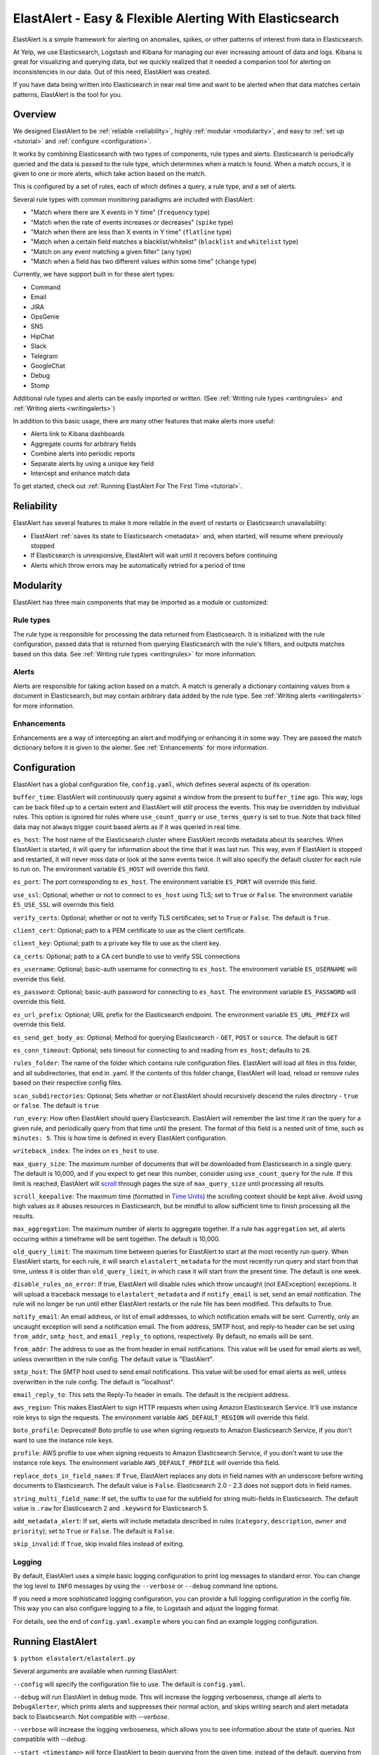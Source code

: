 ElastAlert - Easy & Flexible Alerting With Elasticsearch
********************************************************

ElastAlert is a simple framework for alerting on anomalies, spikes, or other patterns of interest from data in Elasticsearch.

At Yelp, we use Elasticsearch, Logstash and Kibana for managing our ever increasing amount of data and logs.
Kibana is great for visualizing and querying data, but we quickly realized that it needed a companion tool for alerting
on inconsistencies in our data. Out of this need, ElastAlert was created.

If you have data being written into Elasticsearch in near real time and want to be alerted when that data matches certain patterns, ElastAlert is the tool for you.

Overview
========

We designed ElastAlert to be :ref:`reliable <reliability>`, highly :ref:`modular <modularity>`, and easy to :ref:`set up <tutorial>` and :ref:`configure <configuration>`.

It works by combining Elasticsearch with two types of components, rule types and alerts.
Elasticsearch is periodically queried and the data is passed to the rule type, which determines when
a match is found. When a match occurs, it is given to one or more alerts, which take action based on the match.

This is configured by a set of rules, each of which defines a query, a rule type, and a set of alerts.

Several rule types with common monitoring paradigms are included with ElastAlert:

- "Match where there are X events in Y time" (``frequency`` type)
- "Match when the rate of events increases or decreases" (``spike`` type)
- "Match when there are less than X events in Y time" (``flatline`` type)
- "Match when a certain field matches a blacklist/whitelist" (``blacklist`` and ``whitelist`` type)
- "Match on any event matching a given filter" (``any`` type)
- "Match when a field has two different values within some time" (``change`` type)

Currently, we have support built in for these alert types:

- Command
- Email
- JIRA
- OpsGenie
- SNS
- HipChat
- Slack
- Telegram
- GoogleChat
- Debug
- Stomp

Additional rule types and alerts can be easily imported or written. (See :ref:`Writing rule types <writingrules>` and :ref:`Writing alerts <writingalerts>`)

In addition to this basic usage, there are many other features that make alerts more useful:

- Alerts link to Kibana dashboards
- Aggregate counts for arbitrary fields
- Combine alerts into periodic reports
- Separate alerts by using a unique key field
- Intercept and enhance match data

To get started, check out :ref:`Running ElastAlert For The First Time <tutorial>`.

.. _reliability:

Reliability
===========

ElastAlert has several features to make it more reliable in the event of restarts or Elasticsearch unavailability:

- ElastAlert :ref:`saves its state to Elasticsearch <metadata>` and, when started, will resume where previously stopped
- If Elasticsearch is unresponsive, ElastAlert will wait until it recovers before continuing
- Alerts which throw errors may be automatically retried for a period of time

.. _modularity:

Modularity
==========

ElastAlert has three main components that may be imported as a module or customized:

Rule types
----------

The rule type is responsible for processing the data returned from Elasticsearch. It is initialized with the rule configuration, passed data
that is returned from querying Elasticsearch with the rule's filters, and outputs matches based on this data. See :ref:`Writing rule types <writingrules>`
for more information.

Alerts
------

Alerts are responsible for taking action based on a match. A match is generally a dictionary containing values from a document in Elasticsearch,
but may contain arbitrary data added by the rule type. See :ref:`Writing alerts <writingalerts>` for more information.

Enhancements
------------

Enhancements are a way of intercepting an alert and modifying or enhancing it in some way. They are passed the match dictionary before it is given
to the alerter. See :ref:`Enhancements` for more information.

.. _configuration:

Configuration
=============

ElastAlert has a global configuration file, ``config.yaml``, which defines several aspects of its operation:

``buffer_time``: ElastAlert will continuously query against a window from the present to ``buffer_time`` ago.
This way, logs can be back filled up to a certain extent and ElastAlert will still process the events. This
may be overridden by individual rules. This option is ignored for rules where ``use_count_query`` or ``use_terms_query``
is set to true. Note that back filled data may not always trigger count based alerts as if it was queried in real time.

``es_host``: The host name of the Elasticsearch cluster where ElastAlert records metadata about its searches.
When ElastAlert is started, it will query for information about the time that it was last run. This way,
even if ElastAlert is stopped and restarted, it will never miss data or look at the same events twice. It will also specify the default cluster for each rule to run on.
The environment variable ``ES_HOST`` will override this field.

``es_port``: The port corresponding to ``es_host``. The environment variable ``ES_PORT`` will override this field.

``use_ssl``: Optional; whether or not to connect to ``es_host`` using TLS; set to ``True`` or ``False``.
The environment variable ``ES_USE_SSL`` will override this field.

``verify_certs``: Optional; whether or not to verify TLS certificates; set to ``True`` or ``False``. The default is ``True``.

``client_cert``: Optional; path to a PEM certificate to use as the client certificate.

``client_key``: Optional; path to a private key file to use as the client key.

``ca_certs``: Optional; path to a CA cert bundle to use to verify SSL connections

``es_username``: Optional; basic-auth username for connecting to ``es_host``. The environment variable ``ES_USERNAME`` will override this field.

``es_password``: Optional; basic-auth password for connecting to ``es_host``. The environment variable ``ES_PASSWORD`` will override this field.

``es_url_prefix``: Optional; URL prefix for the Elasticsearch endpoint.  The environment variable ``ES_URL_PREFIX`` will override this field.

``es_send_get_body_as``: Optional; Method for querying Elasticsearch - ``GET``, ``POST`` or ``source``. The default is ``GET``

``es_conn_timeout``: Optional; sets timeout for connecting to and reading from ``es_host``; defaults to ``20``.

``rules_folder``: The name of the folder which contains rule configuration files. ElastAlert will load all
files in this folder, and all subdirectories, that end in .yaml. If the contents of this folder change, ElastAlert will load, reload
or remove rules based on their respective config files.

``scan_subdirectories``: Optional; Sets whether or not ElastAlert should recursively descend the rules directory - ``true`` or ``false``. The default is ``true``

``run_every``: How often ElastAlert should query Elasticsearch. ElastAlert will remember the last time
it ran the query for a given rule, and periodically query from that time until the present. The format of
this field is a nested unit of time, such as ``minutes: 5``. This is how time is defined in every ElastAlert
configuration.

``writeback_index``: The index on ``es_host`` to use.

``max_query_size``: The maximum number of documents that will be downloaded from Elasticsearch in a single query. The
default is 10,000, and if you expect to get near this number, consider using ``use_count_query`` for the rule. If this
limit is reached, ElastAlert will `scroll <https://www.elastic.co/guide/en/elasticsearch/reference/current/search-request-scroll.html>`_ through pages the size of ``max_query_size`` until processing all results.

``scroll_keepalive``: The maximum time (formatted in `Time Units <https://www.elastic.co/guide/en/elasticsearch/reference/current/common-options.html#time-units>`_) the scrolling context should be kept alive. Avoid using high values as it abuses resources in Elasticsearch, but be mindful to allow sufficient time to finish processing all the results.

``max_aggregation``: The maximum number of alerts to aggregate together. If a rule has ``aggregation`` set, all
alerts occuring within a timeframe will be sent together. The default is 10,000.

``old_query_limit``: The maximum time between queries for ElastAlert to start at the most recently run query.
When ElastAlert starts, for each rule, it will search ``elastalert_metadata`` for the most recently run query and start
from that time, unless it is older than ``old_query_limit``, in which case it will start from the present time. The default is one week.

``disable_rules_on_error``: If true, ElastAlert will disable rules which throw uncaught (not EAException) exceptions. It
will upload a traceback message to ``elastalert_metadata`` and if ``notify_email`` is set, send an email notification. The
rule will no longer be run until either ElastAlert restarts or the rule file has been modified. This defaults to True.

``notify_email``: An email address, or list of email addresses, to which notification emails will be sent. Currently,
only an uncaught exception will send a notification email. The from address, SMTP host, and reply-to header can be set
using ``from_addr``, ``smtp_host``, and ``email_reply_to`` options, respectively. By default, no emails will be sent.

``from_addr``: The address to use as the from header in email notifications.
This value will be used for email alerts as well, unless overwritten in the rule config. The default value
is "ElastAlert".

``smtp_host``: The SMTP host used to send email notifications. This value will be used for email alerts as well,
unless overwritten in the rule config. The default is "localhost".

``email_reply_to``: This sets the Reply-To header in emails. The default is the recipient address.

``aws_region``: This makes ElastAlert to sign HTTP requests when using Amazon Elasticsearch Service. It'll use instance role keys to sign the requests.
The environment variable ``AWS_DEFAULT_REGION`` will override this field.

``boto_profile``: Deprecated! Boto profile to use when signing requests to Amazon Elasticsearch Service, if you don't want to use the instance role keys.

``profile``: AWS profile to use when signing requests to Amazon Elasticsearch Service, if you don't want to use the instance role keys.
The environment variable ``AWS_DEFAULT_PROFILE`` will override this field.

``replace_dots_in_field_names``: If ``True``, ElastAlert replaces any dots in field names with an underscore before writing documents to Elasticsearch.
The default value is ``False``. Elasticsearch 2.0 - 2.3 does not support dots in field names.

``string_multi_field_name``: If set, the suffix to use for the subfield for string multi-fields in Elasticsearch.
The default value is ``.raw`` for Elasticsearch 2 and ``.keyword`` for Elasticsearch 5.

``add_metadata_alert``: If set, alerts will include metadata described in rules (``category``, ``description``, ``owner`` and ``priority``); set to ``True`` or ``False``. The default is ``False``.

``skip_invalid``: If ``True``, skip invalid files instead of exiting.

Logging
-------

By default, ElastAlert uses a simple basic logging configuration to print log messages to standard error.
You can change the log level to ``INFO`` messages by using the ``--verbose`` or ``--debug`` command line options.

If you need a more sophisticated logging configuration, you can provide a full logging configuration
in the config file. This way you can also configure logging to a file, to Logstash and
adjust the logging format.

For details, see the end of ``config.yaml.example`` where you can find an example logging
configuration.


.. _runningelastalert:

Running ElastAlert
==================

``$ python elastalert/elastalert.py``

Several arguments are available when running ElastAlert:

``--config`` will specify the configuration file to use. The default is ``config.yaml``.

``--debug`` will run ElastAlert in debug mode. This will increase the logging verboseness, change
all alerts to ``DebugAlerter``, which prints alerts and suppresses their normal action, and skips writing
search and alert metadata back to Elasticsearch. Not compatible with `--verbose`.

``--verbose`` will increase the logging verboseness, which allows you to see information about the state
of queries. Not compatible with `--debug`.

``--start <timestamp>`` will force ElastAlert to begin querying from the given time, instead of the default,
querying from the present. The timestamp should be ISO8601, e.g.  ``YYYY-MM-DDTHH:MM:SS`` (UTC) or with timezone
``YYYY-MM-DDTHH:MM:SS-08:00`` (PST). Note that if querying over a large date range, no alerts will be
sent until that rule has finished querying over the entire time period. To force querying from the current time, use "NOW".

``--end <timestamp>`` will cause ElastAlert to stop querying at the specified timestamp. By default, ElastAlert
will periodically query until the present indefinitely.

``--rule <rule.yaml>`` will only run the given rule. The rule file may be a complete file path or a filename in ``rules_folder``
or its subdirectories.

``--silence <unit>=<number>`` will silence the alerts for a given rule for a period of time. The rule must be specified using
``--rule``. <unit> is one of days, weeks, hours, minutes or seconds. <number> is an integer. For example,
``--rule noisy_rule.yaml --silence hours=4`` will stop noisy_rule from generating any alerts for 4 hours.

``--es_debug`` will enable logging for all queries made to Elasticsearch.

``--es_debug_trace <trace.log>`` will enable logging curl commands for all queries made to Elasticsearch to the
specified log file. ``--es_debug_trace`` is passed through to `elasticsearch.py
<http://elasticsearch-py.readthedocs.io/en/master/index.html#logging>`_ which logs `localhost:9200`
instead of the actual ``es_host``:``es_port``.

``--end <timestamp>`` will force ElastAlert to stop querying after the given time, instead of the default,
querying to the present time. This really only makes sense when running standalone. The timestamp is formatted
as ``YYYY-MM-DDTHH:MM:SS`` (UTC) or with timezone ``YYYY-MM-DDTHH:MM:SS-XX:00`` (UTC-XX).

``--pin_rules`` will stop ElastAlert from loading, reloading or removing rules based on changes to their config files.
